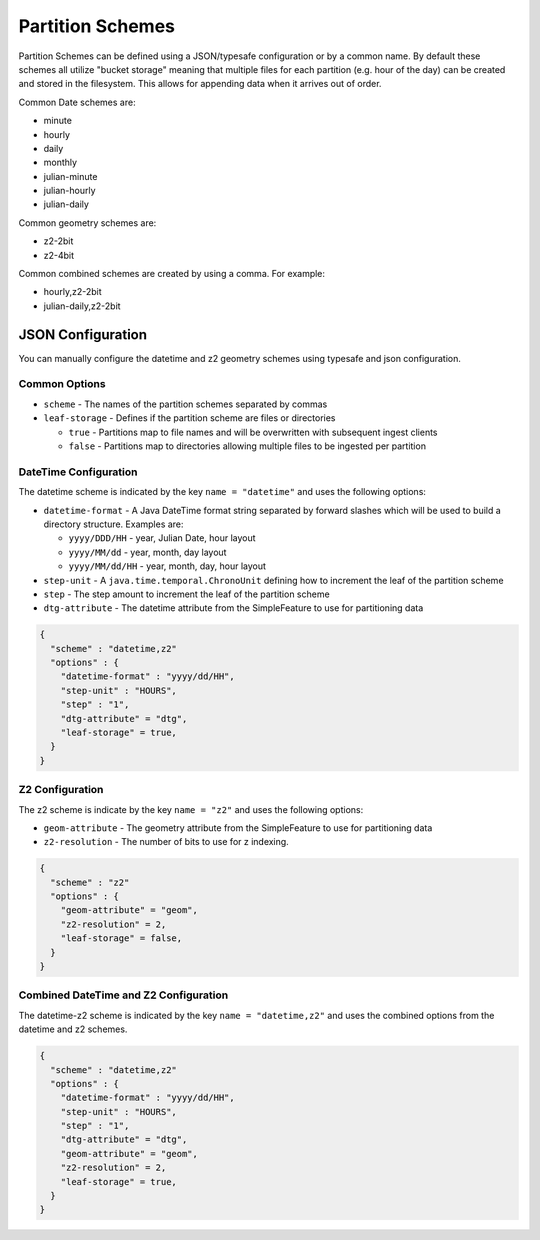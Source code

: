 Partition Schemes
=================

Partition Schemes can be defined using a JSON/typesafe configuration or by a common name. By default these schemes all
utilize "bucket storage" meaning that multiple files for each partition (e.g. hour of the day) can be created and stored
in the filesystem. This allows for appending data when it arrives out of order.

Common Date schemes are:

* minute
* hourly
* daily
* monthly
* julian-minute
* julian-hourly
* julian-daily

Common geometry schemes are:

* z2-2bit
* z2-4bit

Common combined schemes are created by using a comma. For example:

* hourly,z2-2bit
* julian-daily,z2-2bit


JSON Configuration
------------------

You can manually configure the datetime and z2 geometry schemes using typesafe and json configuration.

Common Options
``````````````

* ``scheme`` - The names of the partition schemes separated by commas
* ``leaf-storage`` - Defines if the partition scheme are files or directories

  * ``true`` - Partitions map to file names and will be overwritten with subsequent ingest clients
  * ``false`` - Partitions map to directories allowing multiple files to be ingested per partition


DateTime Configuration
``````````````````````

The datetime scheme is indicated by the key ``name = "datetime"`` and uses the following options:

* ``datetime-format`` - A Java DateTime format string separated by forward slashes which will be used to build a
  directory structure. Examples are:

  * ``yyyy/DDD/HH`` - year, Julian Date, hour layout
  * ``yyyy/MM/dd`` - year, month, day layout
  * ``yyyy/MM/dd/HH`` - year, month, day, hour layout

* ``step-unit`` - A ``java.time.temporal.ChronoUnit`` defining how to increment the leaf of the partition scheme
* ``step`` - The step amount to increment the leaf of the partition scheme
* ``dtg-attribute`` - The datetime attribute from the SimpleFeature to use for partitioning data

.. code-block:: json

    {
      "scheme" : "datetime,z2"
      "options" : {
        "datetime-format" : "yyyy/dd/HH",
        "step-unit" : "HOURS",
        "step" : "1",
        "dtg-attribute" = "dtg",
        "leaf-storage" = true,
      }
    }

Z2 Configuration
````````````````

The z2 scheme is indicate by the key ``name = "z2"`` and uses the following options:


* ``geom-attribute`` - The geometry attribute from the SimpleFeature to use for partitioning data
* ``z2-resolution`` - The number of bits to use for z indexing.


.. code-block:: json

    {
      "scheme" : "z2"
      "options" : {
        "geom-attribute" = "geom",
        "z2-resolution" = 2,
        "leaf-storage" = false,
      }
    }

Combined DateTime and Z2 Configuration
``````````````````````````````````````

The datetime-z2 scheme is indicated by the key ``name = "datetime,z2"`` and uses the combined options
from the datetime and z2 schemes.

.. code-block:: json

    {
      "scheme" : "datetime,z2"
      "options" : {
        "datetime-format" : "yyyy/dd/HH",
        "step-unit" : "HOURS",
        "step" : "1",
        "dtg-attribute" = "dtg",
        "geom-attribute" = "geom",
        "z2-resolution" = 2,
        "leaf-storage" = true,
      }
    }